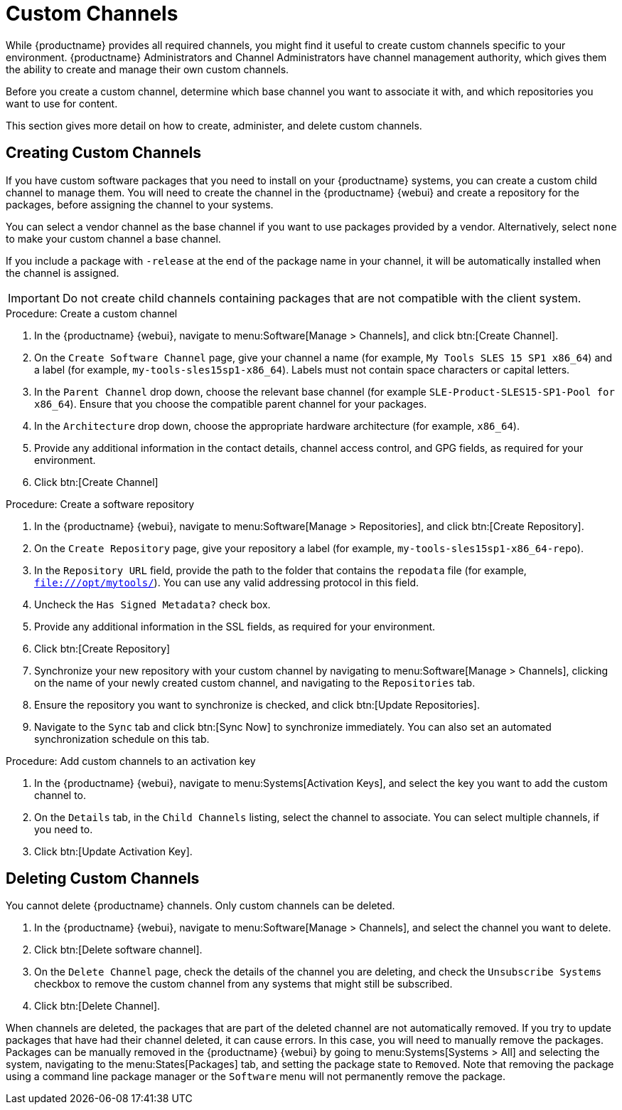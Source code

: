 [[custom-channel]]
= Custom Channels

While {productname} provides all required channels, you might find it useful to create custom channels specific to your environment.
{productname} Administrators and Channel Administrators have channel management authority, which gives them the ability to create and manage their own custom channels.

Before you create a custom channel, determine which base channel you want to associate it with, and which repositories you want to use for content.

This section gives more detail on how to create, administer, and delete custom channels.



== Creating Custom Channels

If you have custom software packages that you need to install on your {productname} systems, you can create a custom child channel to manage them.
You will need to create the channel in the {productname} {webui} and create a repository for the packages, before assigning the channel to your systems.

You can select a vendor channel as the base channel if you want to use packages provided by a vendor.
Alternatively, select ``none`` to make your custom channel a base channel.

If you include a package with [systemitem]``-release`` at the end of the package name in your channel, it will be automatically installed when the channel is assigned.

[IMPORTANT]
====
Do not create child channels containing packages that are not compatible with the client system.
====



.Procedure: Create a custom channel

. In the {productname} {webui}, navigate to menu:Software[Manage > Channels], and click btn:[Create Channel].
. On the [guimenu]``Create Software Channel`` page, give your channel a name (for example, [systemitem]``My Tools SLES 15 SP1 x86_64``) and a label (for example, [systemitem]``my-tools-sles15sp1-x86_64``).
Labels must not contain space characters or capital letters.
. In the [guimenu]``Parent Channel`` drop down, choose the relevant base channel (for example [systemitem]``SLE-Product-SLES15-SP1-Pool for x86_64``).
Ensure that you choose the compatible parent channel for your packages.
. In the [guimenu]``Architecture`` drop down, choose the appropriate hardware architecture (for example, [systemitem]``x86_64``).
. Provide any additional information in the contact details, channel access control, and GPG fields, as required for your environment.
. Click btn:[Create Channel]

.Procedure: Create a software repository

. In the {productname} {webui}, navigate to menu:Software[Manage > Repositories], and click btn:[Create Repository].
. On the [guimenu]``Create Repository`` page, give your repository a label (for example, [systemitem]``my-tools-sles15sp1-x86_64-repo``).
. In the [guimenu]``Repository URL`` field, provide the path to the folder that contains the [path]``repodata`` file (for example, [systemitem]``file:///opt/mytools/``).
You can use any valid addressing protocol in this field.
. Uncheck the [guimenu]``Has Signed Metadata?`` check box.
. Provide any additional information in the SSL fields, as required for your environment.
. Click btn:[Create Repository]
. Synchronize your new repository with your custom channel by navigating to menu:Software[Manage > Channels], clicking on the name of your newly created custom channel, and navigating to the [guimenu]``Repositories`` tab.
. Ensure the repository you want to synchronize is checked, and click btn:[Update Repositories].
. Navigate to the [guimenu]``Sync`` tab and click btn:[Sync Now] to synchronize immediately.
You can also set an automated synchronization schedule on this tab.

.Procedure: Add custom channels to an activation key

. In the {productname} {webui}, navigate to menu:Systems[Activation Keys], and select the key you want to add the custom channel to.
. On the [guiemnu]``Details`` tab, in the [guimenu]``Child Channels`` listing, select the channel to associate.
You can select multiple channels, if you need to.
. Click btn:[Update Activation Key].



== Deleting Custom Channels

You cannot delete {productname} channels.
Only custom channels can be deleted.

. In the {productname} {webui}, navigate to menu:Software[Manage > Channels], and select the channel you want to delete.
. Click btn:[Delete software channel].
. On the [guimenu]``Delete Channel`` page, check the details of the channel you are deleting, and check the [guimenu]``Unsubscribe Systems`` checkbox to remove the custom channel from any systems that might still be subscribed.
. Click btn:[Delete Channel].

When channels are deleted, the packages that are part of the deleted channel are not automatically removed.
If you try to update packages that have had their channel deleted, it can cause errors.
In this case, you will need to manually remove the packages.
Packages can be manually removed in the {productname} {webui} by going to menu:Systems[Systems > All] and selecting the system, navigating to the menu:States[Packages] tab, and setting the package state to [guimenu]``Removed``.
Note that removing the package using a command line package manager or the [guimenu]``Software`` menu will not permanently remove the package.
